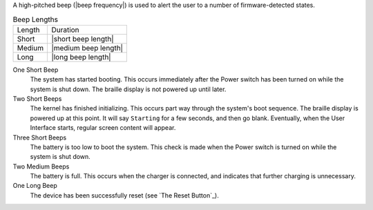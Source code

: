 A high-pitched beep (|beep frequency|) is used to alert the user to a number of
firmware-detected states.

.. table:: Beep Lengths

   ======  ====================
   Length  Duration
   ------  --------------------
   Short   |short beep length|
   Medium  |medium beep length|
   Long    |long beep length|
   ======  ====================

One Short Beep
  The system has started booting. This occurs immediately after the Power
  switch has been turned on while the system is shut down. The braille display
  is not powered up until later.

Two Short Beeps
  The kernel has finished initializing. This occurs part way through the
  system's boot sequence. The braille display is powered up at this point.
  It will say ``Starting`` for a few seconds, and then go blank. Eventually,
  when the User Interface starts, regular screen content will appear.

Three Short Beeps
  The battery is too low to boot the system. This check is made when the Power
  switch is turned on while the system is shut down.

Two Medium Beeps
  The battery is full. This occurs when the charger is connected, and indicates
  that further charging is unnecessary.

One Long Beep
  The device has been successfully reset (see `The Reset Button`_).

